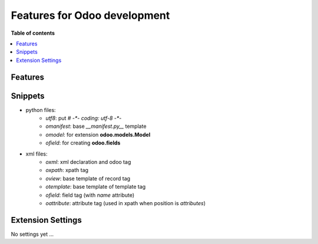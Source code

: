 =============================
Features for Odoo development
=============================

**Table of contents**

.. contents::
   :local:

Features
========

Snippets
========

* python files:
    + `utf8`: put `# -*- coding: utf-8 -*-`
    + `omanifest`: base `__manifest.py__` template
    + `omodel`: for extension **odoo.models.Model**
    + `ofield`: for creating **odoo.fields**
* xml files:
    + `oxml`: xml declaration and odoo tag
    + `oxpath`: xpath tag
    + `oview`: base template of record tag
    + `otemplate`: base template of template tag
    + `ofield`: field tag (with *name* attribute)
    + `oattribute`: attribute tag (used in xpath when position is *attributes*)

Extension Settings
==================

No settings yet ...
